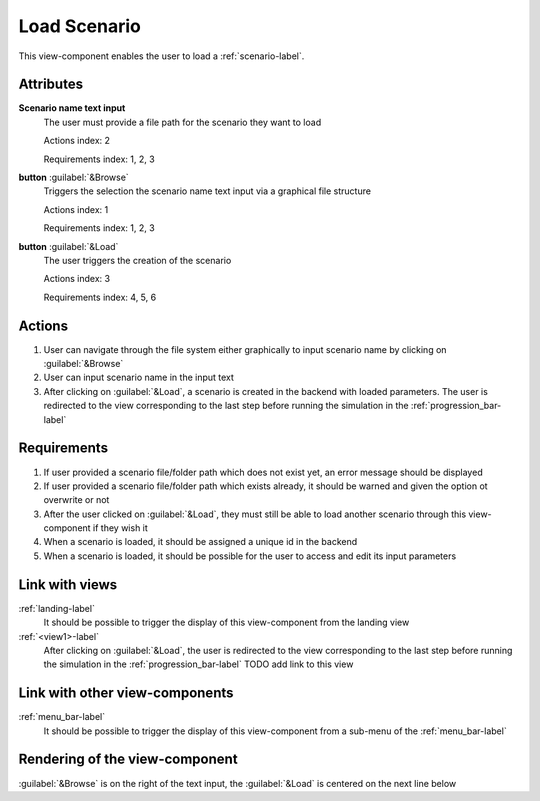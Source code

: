 Load Scenario
-------------

This view-component enables the user to load a :ref:`scenario-label`.


Attributes
^^^^^^^^^^

**Scenario name text input**
    The user must provide a file path for the scenario they want to load

    Actions index: 2

    Requirements index: 1, 2, 3

**button** :guilabel:`&Browse`
    Triggers the selection the scenario name text input via a graphical file structure

    Actions index: 1

    Requirements index: 1, 2, 3


**button** :guilabel:`&Load`
    The user triggers the creation of the scenario

    Actions index: 3

    Requirements index: 4, 5, 6

Actions
^^^^^^^

1. User can navigate through the file system either graphically to input scenario name by clicking on :guilabel:`&Browse`
2. User can input scenario name in the input text
3. After clicking on :guilabel:`&Load`, a scenario is created in the backend with loaded parameters. The user is redirected to the view corresponding to the last step before running the simulation in the :ref:`progression_bar-label`

Requirements
^^^^^^^^^^^^

1. If user provided a scenario file/folder path which does not exist yet, an error message should be displayed
2. If user provided a scenario file/folder path which exists already, it should be warned and given the option ot overwrite or not
3. After the user clicked on :guilabel:`&Load`, they must still be able to load another scenario through this view-component if they wish it
4. When a scenario is loaded, it should be assigned a unique id in the backend
5. When a scenario is loaded, it should be possible for the user to access and edit its input parameters


Link with views
^^^^^^^^^^^^^^^
.. use :ref:`<view>-label` to cross link to the view's description directly

:ref:`landing-label`
    It should be possible to trigger the display of this view-component from the landing view


:ref:`<view1>-label`
    After clicking on :guilabel:`&Load`, the user is redirected to the view corresponding to the last step before running the simulation in the :ref:`progression_bar-label`
    TODO add link to this view


Link with other view-components
^^^^^^^^^^^^^^^^^^^^^^^^^^^^^^^
.. use :ref:`<view_component>-label` to cross link to the view-component's description directly

:ref:`menu_bar-label`
    It should be possible to trigger the display of this view-component from a sub-menu of the :ref:`menu_bar-label`


Rendering of the view-component
^^^^^^^^^^^^^^^^^^^^^^^^^^^^^^^

:guilabel:`&Browse` is on the right of the text input, the :guilabel:`&Load` is centered on the next line below
